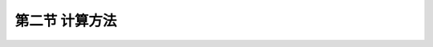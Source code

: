 第二节  计算方法
---------------------------

.. raw:: html

 <h3 id="test111">第一节  概述</h3>
 <p style="text-align:justify;font-family:times new roman"><a href="#idA5-3.3"> [A5-3.3]</a><span id="idA5-3.3"></span>悬索桥结构计算一般分为整体分析估算和整体分析精算。整体分析估算是利用一定的简化模型通过解析方法估算结构尺寸，估算悬索桥的成桥状态,了解悬索桥的受力机理，以便检验数值分析结果。估算内容包括主缆系统的近似计算、加劲梁系统的近似计算和桥塔系统的近似计算，这些近似计算方法将在“桥梁结构分析与设计”课程中介绍，这里不再详述。整体分析精算是采用以有限位移理论为基础的几何非线性有限元法，利用有限元结构分析软件进行全桥建模分析计算，得到精确的数值分析结果，计算流程如<a href="#image531">图5-3-1</a>～<a href="#image532">2</a>所示。以下将简要介绍整体分析精算采用结构分析软件进行有限元分析的简要计算方法。</p>

 <link rel="stylesheet" type="text/css" href="../_static/viewer.min.css"/>
 <script src="../_static/viewer.min.js" type="text/javascript" charset="utf-8"></script>

 <div style="text-align:center;"><img id="image531" src="../_static/fig/5-3-1.png" alt="Picture"></div>
 <p style="color: dimgray;text-align: center;">图5-3-1  悬索桥主缆及加劲梁计算分析流程</p>
 <script type="text/javascript">var viewer = new Viewer(document.getElementById('image531'));</script>

 <div style="text-align:center;"><img id="image532" src="../_static/fig/5-3-2.png" alt="Picture"></div>
 <p style="color: dimgray;text-align: center;">图5-3-2  悬索桥桥塔静力分析流程</p>
 <script type="text/javascript">var viewer = new Viewer(document.getElementById('image532'));</script>
 

 <p><a href="#id5.3.2.1">一、静力计算</a> <span id="id5.3.2.1"></span></p>
 <p style="text-align:justify;font-family:times new roman"><a href="#idA5-3.4"> [A5-3.4]</a><span id="idA5-3.4"></span>根据悬索桥布置形成的纵断面线形和由此确定的控制主缆几何线形基本点的位置，来分析主缆、加劲梁及主塔成桥时的受力状态，求出主缆、吊索的线形和无应力索长。静力计算主要包括整体计算、局部计算、构件承载力计算、加劲梁变形计算、稳定性计算等。</p>
 <p><a href="#id5.3.2.1.1">1. 整体计算分析</a> <span id="id5.3.2.1.1"></span></p>
 <p style="text-align:justify;font-family:times new roman"><a href="#idA5-3.5"> [A5-3.5]</a><span id="idA5-3.5"></span>整体计算采用有限位移理论为基础的几何非线性有限元法，利用大型结构分析软件并借助计算机进行分析。首先要简化计算模型，将全桥划分为若干个单元进行计算。悬索桥的简化计算模型主要有三种：平面杆系模型、空间杆系模型和块、壳、梁组合模型。</p>
 <p style="text-align:justify;font-family:times new roman" id="aaa"><b>（1）平面杆系模型</b></p>
 <p style="text-align:justify;font-family:times new roman"><a href="#idA5-3.6"> [A5-3.6]</a><span id="idA5-3.6"></span>在概念设计阶段，主要研究结构的设计参数，以求获得理想的结构布置，因此对结构内力精度要求不高，可以采用平面杆系模型。在技术设计阶段，若仅仅计算恒、活载作用下总体结构的内力，仍可选用平面杆系模型，此时活载的空间效应用横向分布系数或偏载系数来表达。常见的悬索桥平面杆系模型见<a href="#image533">图5-3-3</a>所示。其中的加劲梁和桥塔采用梁单元模拟，吊索和短刚臂用带刚臂的杆单元模拟，主索用杆单元或索单元来模拟。</p>
 
 <div style="text-align:center;"><img id="image533" src="../_static/fig/5-3-3.png" alt="Picture"></div>
 <p style="color: dimgray;text-align: center;">b）三跨连续悬索桥<br>图5-3-3  悬索桥平面杆系模型</p>
 <script type="text/javascript">var viewer = new Viewer(document.getElementById('image533'));</script>
 
 <p style="text-align:justify;font-family:times new roman" id="aaa"><b>（2）空间杆系模型</b></p>
 <p style="text-align:justify;font-family:times new roman"><a href="#idA5-3.7"> [A5-3.7]</a><span id="idA5-3.7"></span>在横向风荷载、汽车偏载以及其他空间荷载作用下，悬索桥应按空间模式进行有限位移理论分析。计算悬索桥在空间荷载(风载、地震荷载、局部温差等)作用下的静力响应时，一般采用空间杆系模型，并注意实际结构与计算模式间的刚度等效性。一般来讲，悬索桥主缆及吊索的抗弯刚度较小，主要承受拉力，因此可作为空间索单元处理；桥塔及加劲梁可作为空间梁单元处理；加劲梁的杆系模型要根据具体的截面形式来定。</p>
 <p style="text-align:justify;font-family:times new roman"><a href="#idA5-3.8"> [A5-3.8]</a><span id="idA5-3.8"></span>根据加劲梁的单元划分类型，悬索桥的有限元空间杆系模型主要有“鱼骨式”、“双梁式”、“三梁式”三种形式，如<a href="#image534">图5-3-4</a>所示。</p>

 <div style="text-align:center;"><img id="image534" src="../_static/fig/5-3-4.png" alt="Picture"></div>
 <p style="color: dimgray;text-align: center;">图5-3-4  悬索桥空间杆系模型</p>
 <script type="text/javascript">var viewer = new Viewer(document.getElementById('image534'));</script>
 
 <p style="text-align:justify;font-family:times new roman" id="aaa"><b>①“鱼骨式”模型</b></p>
 <p style="text-align:justify;font-family:times new roman"><a href="#idA5-3.9"> [A5-3.9]</a><span id="idA5-3.9"></span>对自由扭转刚度较大的闭口箱梁截面，常采用单脊梁模拟，单脊梁的轴线通过加劲梁截面的扭心，单脊梁通过短刚臂与吊索相连，形状酷似一鱼骨，故称之为“鱼骨式”模型。这是目前计算中使用最多的一种模型，把桥面系的刚度（竖向、横向挠曲刚度，扭转刚度）和质量（平动质量和质量惯性矩）都集中在中间节点上，节点和吊索之间采用刚臂连接或处理为主从关系。这种模式的优点是加劲梁的刚度系统和质量系统是正确的。但是横梁的刚度和加劲梁的翘曲刚度不能充分体现。如果采用刚臂连接，杆件增多；同时如果刚臂的刚度取值不当，则对自振频率的值会有所影响。</p>
 <p style="text-align:justify;font-family:times new roman" id="aaa"><b>②“双梁式”模型</b></p>
 <p style="text-align:justify;font-family:times new roman"><a href="#idA5-3.10"> [A5-3.10]</a><span id="idA5-3.10"></span>“双梁式”模型由两片加劲梁组成，中间用横梁联系，加劲梁间距取两索面的距离，横梁间距取索距。每片加劲梁的面积和竖弯惯性矩分别取全截面计算值的1/2，横向刚度采用挠度相等原理计算等代加劲梁刚度。横梁刚度采用实际刚度(包括桥面共同作用的部分)，桥面系质量堆聚在两侧加劲梁和中间横梁上，通过调整它们之间的质量分布比值，使平动质量和转动质量满足全截面的要求。这种模型的优点是横梁刚度与实际结构比较符合。由于加劲梁分布在两侧，可提供部分翘曲刚度，而且节点数、杆件数少；缺点是截面的横向刚度失真。这种模型在横向挠曲时相当于一个剪切桁架，但实际截面（由于有强大的桥面板联系）基本为弯曲振型，虽然可以用单位力作用下的跨中横向挠度相等的原理求得梁的等代横向挠曲惯性矩，但是仅根据跨中一点的挠度作为计算得到的桥面横向挠曲线形状与实际的形状并不相同。</p>
 <p style="text-align:justify;font-family:times new roman" id="aaa"><b>③“三梁式”模型</b></p>
 <p style="text-align:justify;font-family:times new roman"><a href="#idA5-3.11"> [A5-3.11]</a><span id="idA5-3.11"></span>“三梁式”模型是由在桥轴线上的中梁和位于索面的两片边梁组成。三片梁之间通过刚性横梁或节点间的主从关系连接。把加劲梁的面积和侧向挠曲惯性矩全部集中于中梁上，把原加劲梁的竖向挠曲惯性矩分配于三片梁上，设加劲梁截面作刚性扭转，截面周边不变形，此时约束扭转刚度将由两个边梁的竖向刚度提供。质量系统的处理有两种方式：第一种方式是将全部平动质量及质量惯性矩均集中在中梁上，两边梁不提供平动质量和质量惯性矩；第二种方式是将平动质量分配到三片梁上，质量惯性矩由边梁提供，三梁形式能考虑部分翘曲效应。</p>
 <p style="text-align:justify;font-family:times new roman" id="aaa"><b>（3）块、壳、梁组合模型</b></p>
 <p style="text-align:justify;font-family:times new roman"><a href="#idA5-3.12"> [A5-3.12]</a><span id="idA5-3.12"></span>若要计算全桥构件的应力分布特性，可选用空间板壳、块体和梁单元的组合模型，如<a href="#image535">图5-3-5</a>所示。选用这类模式必须注意不同单元结合处的节点位移协调性。采用板、梁、壳及其组合单元来仿真全桥实际结构可以获得更为精确的结果，但这种方法工作量大，处理混凝土徐变、预应力等方面比较麻烦。</p>
 <p style="text-align:justify;font-family:times new roman"><a href="#idA5-3.13"> [A5-3.13]</a><span id="idA5-3.13"></span>事实上无论采用哪种计算模型，与实际结构间都有一定差异，由此会带来模型误差。因此，计算中应抓住主要矛盾，忽略次要因素的影响，减少计算步骤，减小模型误差。</p>
 
 <div style="text-align:center;"><img id="image535" src="../_static/fig/5-3-5.png" alt="Picture"></div>
 <p style="color: dimgray;text-align: center;">图5-3-5  板、壳、梁组合模型</p>
 <script type="text/javascript">var viewer = new Viewer(document.getElementById('image535'));</script>
 
 <p><a href="#id5.3.2.1.2">2. 局部计算分析</a> <span id="id5.3.2.1.2"></span></p>
 <p style="text-align:justify;font-family:times new roman"><a href="#idA5-3.14"> [A5-3.14]</a><span id="idA5-3.14"></span>为了研究悬索桥结构中特殊部件（如吊索锚索区﹑塔梁固接区）的应力集中现象，可进行局部应力有限元分析。根据圣维南原理将特殊构件从整体结构中取出，细分结构网格，将整体结构在分离断面处的内力、位移作为被分析子结构的边界条件进行二次分析。分析模型可参照斜拉桥局部分析计算方法（图4-3-3），这里不再赘述。</p>
 <p><a href="#id5.3.2.1.3">3. 其他计算</a> <span id="id5.3.2.1.3"></span></p>
 <p style="text-align:justify;font-family:times new roman"><a href="#idA5-3.15"> [A5-3.15]</a><span id="idA5-3.15"></span>构件承载力验算、加劲梁变形限值计算、稳定性计算等可参照斜拉桥计算的相关内容，这里不再赘述。</p>

 <p><a href="#id5.3.2.2">二、动力计算</a> <span id="id5.3.2.2"></span></p>
 <p style="text-align:justify;font-family:times new roman"><a href="#idA5-3.16"> [A5-3.16]</a><span id="idA5-3.16"></span>悬索桥除承受风荷载的静力作用外，还承受风荷载带来的动力作用，风作用导致的静力失稳或颤振、驰振、涡激共振、抖振等动力失稳都会带来巨大的经济生命财产损失，悬索桥进行抗风性能计算尤为重要。悬索桥的抗震计算也是十分必要的。</p>
 
 <p><a href="#id5.3.2.2.1">1. 动力特性计算</a> <span id="id5.3.2.2.1"></span></p>
 <p style="text-align:justify;font-family:times new roman"><a href="#idA5-3.17"> [A5-3.17]</a><span id="idA5-3.17"></span>动力特性计算即进行动力模态分析，计算振型及振动频率。这既是确定桥梁冲击系数的依据，也是进行抗风、抗震计算的基础数据。动力特性计算应符合现行《公路桥梁抗风设计规范》（JTG/T 3360-01）的规定，自振频率及相应的振型宜采用有限元方法计算。</p>
 <p><a href="#id5.3.2.2.2">2. 空气动力稳定计算</a> <span id="id5.3.2.2.2"></span></p>
 <p style="text-align:justify;font-family:times new roman"><a href="#idA5-3.18"> [A5-3.18]</a><span id="idA5-3.18"></span>在悬索桥设计计算中，应进行空气动力稳定性分析，包括进行颤振和驰振稳定性分析、风致振动幅度计算、涡激共振、抖振等动力失稳计算等，具体分析方法和计算内容详见现行《公路桥梁抗风设计规范》（JTG/T 3360-01）。同时应进行风洞模型试验。</p>
 <p><a href="#id5.3.2.2.3">3. 抗震计算</a> <span id="id5.3.2.2.3"></span></p>
 <p style="text-align:justify;font-family:times new roman"><a href="#idA5-3.19"> [A5-3.19]</a><span id="idA5-3.19"></span>按现行《公路桥梁抗震设计细则》（JTG/T 2231-01）的相关规定进行计算。</p>

 <p><a href="#id5.3.2.3">三、施工阶段计算</a> <span id="id5.3.2.3"></span></p>
 <p style="text-align:justify;font-family:times new roman"><a href="#idA5-3.20"> [A5-3.20]</a><span id="idA5-3.20"></span>悬索桥在施工过程中，非线性行为十分突出，随着加劲梁的吊装，结构的线形和内力不断发生变化。此外，不同的加劲梁刚接次序，对结构的内力也会产生很大影响。为确保悬索桥成桥恒载状态尽可能地符合设计理想状态，并保证施工中结构的安全，需要对施工过程进行精细分析，以确定每个施工阶段的结构内力和线形。因此，对悬索桥进行施工阶段分析是十分必要的。悬索桥在施工阶段需对主缆的空缆线形和索鞍的预偏值进行分析计算。</p>
 <p><a href="#id5.3.2.3.1">1. 主缆的空缆线形分析</a> <span id="id5.3.2.3.1"></span></p>
 <p style="text-align:justify;font-family:times new roman"><a href="#idA5-3.21"> [A5-3.21]</a><span id="idA5-3.21"></span>研究表明，当确定了悬索桥结构的荷载、约束条件及各构件的无应力长度以后，主缆成桥线形是唯一确定的。反之，当确定了成桥主缆线形和结构内力，空缆线形也是唯一的，与施工阶段相关性较低。结合有限元分析软件，运用倒拆法计算空缆线形，根据逆施工次序，将二期铺装、加劲梁、吊索及其初张力依次钝化，最终使主缆仅承受自重荷载，从而得到空缆线形。为了得到索鞍预偏值，在到拆过程中应该释放主缆和桥塔间的纵桥向约束。再将得到的空缆线形作为初始主缆线形，进行正装施工阶段分析，得到主缆成桥线形，直至正装计算得到的主缆成桥线形与设计线形相吻合。</p>
 <p><a href="#id5.3.2.3.2">2. 索鞍预偏值</a> <span id="id5.3.2.3.2"></span></p>
 <p style="text-align:justify;font-family:times new roman"><a href="#idA5-3.22"> [A5-3.22]</a><span id="idA5-3.22"></span>设计恒载成桥状态的边、中跨主缆水平分力相等，但中跨长度较长，总荷载较重，而边跨长度短、荷载轻。空缆状态时加劲梁等外荷载还未施加于主缆上（索夹、吊索等还没有施工），此时的主缆内力相当于设计恒载成桥状态的主缆内力减去外荷载所产生的内力，显然中跨减小总量比边跨减小总量大得多，如果索鞍仍然处在设计恒载成桥状态的几何位置处时，会产生较大的不平衡力。由此可能会发生如下情况：①由于主缆丝股张力太大，将克服索鞍槽内的摩擦力而发生滑动，造成施工极为困难，无法保证架设精度。②索鞍的固定限位装置必须要有极高的限制位移能力，因而造成施工复杂，临时费用高。③桥塔在不平衡力作用下使得桥塔成为承受压弯作用的细长构件，从而使得桥塔施工状态极为危险。因此，需要在架设主缆之前就必须对索鞍设置预偏量。</p>
 <p style="text-align:justify;font-family:times new roman" id="aaa"><a href="#idA5-3.23"> [A5-3.23]</a><span id="idA5-3.23"></span>计算预偏量数值的假设条件：</p>
 <p style="text-align:justify;font-family:times new roman" id="aaa">（1）各跨间无应力索长与设计恒载成桥时无应力索长保持一致。</p>
 <p style="text-align:justify;font-family:times new roman" id="aaa">（2）在主缆自重作用下，中、边跨主缆张力的水平分力相等。</p>
 <p style="text-align:justify;font-family:times new roman">（3）在计算空缆线形时必须考虑加劲梁的弹性压缩而增设预长量。</p>
 <p style="text-align:justify;font-family:times new roman"><a href="#idA5-3.24"> [A5-3.24]</a><span id="idA5-3.24"></span>索鞍预偏值的数值计算方法将在“桥梁结构分析与设计”课程中介绍，这里不再详述。</p>
 

